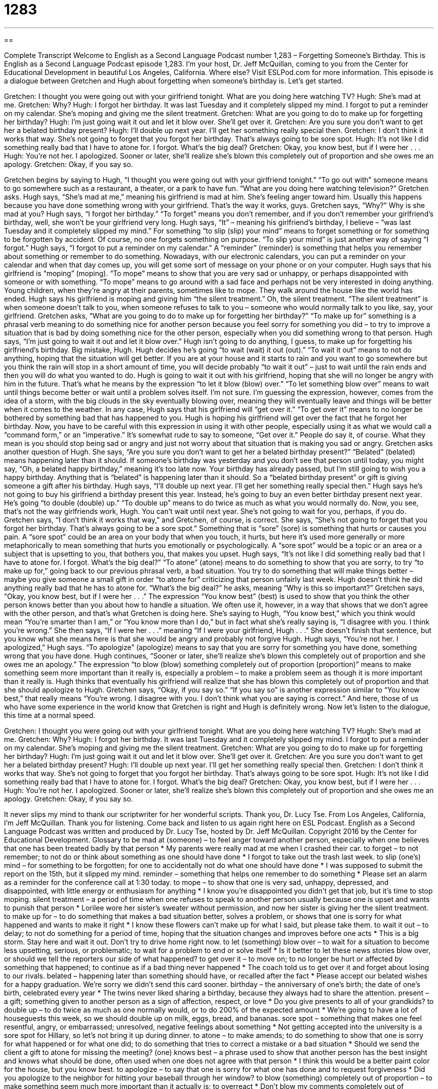= 1283
:toc: left
:toclevels: 3
:sectnums:
:stylesheet: ../../../myAdocCss.css

'''

== 

Complete Transcript
Welcome to English as a Second Language Podcast number 1,283 – Forgetting Someone’s Birthday.
This is English as a Second Language Podcast episode 1,283. I’m your host, Dr. Jeff McQuillan, coming to you from the Center for Educational Development in beautiful Los Angeles, California. Where else?
Visit ESLPod.com for more information.
This episode is a dialogue between Gretchen and Hugh about forgetting when someone’s birthday is. Let’s get started.
[start of dialogue]
Gretchen: I thought you were going out with your girlfriend tonight. What are you doing here watching TV?
Hugh: She’s mad at me.
Gretchen: Why?
Hugh: I forgot her birthday. It was last Tuesday and it completely slipped my mind. I forgot to put a reminder on my calendar. She’s moping and giving me the silent treatment.
Gretchen: What are you going to do to make up for forgetting her birthday?
Hugh: I’m just going wait it out and let it blow over. She’ll get over it.
Gretchen: Are you sure you don’t want to get her a belated birthday present?
Hugh: I’ll double up next year. I’ll get her something really special then.
Gretchen: I don’t think it works that way. She’s not going to forget that you forgot her birthday. That’s always going to be sore spot.
Hugh: It’s not like I did something really bad that I have to atone for. I forgot. What’s the big deal?
Gretchen: Okay, you know best, but if I were her . . .
Hugh: You’re not her. I apologized. Sooner or later, she’ll realize she’s blown this completely out of proportion and she owes me an apology.
Gretchen: Okay, if you say so.
[end of dialogue]
Gretchen begins by saying to Hugh, “I thought you were going out with your girlfriend tonight.” “To go out with” someone means to go somewhere such as a restaurant, a theater, or a park to have fun. “What are you doing here watching television?” Gretchen asks. Hugh says, “She’s mad at me,” meaning his girlfriend is mad at him. She’s feeling anger toward him. Usually this happens because you have done something wrong with your girlfriend. That’s the way it works, guys.
Gretchen says, “Why?” Why is she mad at you? Hugh says, “I forgot her birthday.” “To forget” means you don’t remember, and if you don’t remember your girlfriend’s birthday, well, she won’t be your girlfriend very long. Hugh says, “It” – meaning his girlfriend’s birthday, I believe – “was last Tuesday and it completely slipped my mind.” For something “to slip (slip) your mind” means to forget something or for something to be forgotten by accident. Of course, no one forgets something on purpose. “To slip your mind” is just another way of saying “I forgot.”
Hugh says, “I forgot to put a reminder on my calendar.” A “reminder” (reminder) is something that helps you remember about something or remember to do something. Nowadays, with our electronic calendars, you can put a reminder on your calendar and when that day comes up, you will get some sort of message on your phone or on your computer.
Hugh says that his girlfriend is “moping” (moping). “To mope” means to show that you are very sad or unhappy, or perhaps disappointed with someone or with something. “To mope” means to go around with a sad face and perhaps not be very interested in doing anything. Young children, when they’re angry at their parents, sometimes like to mope. They walk around the house like the world has ended.
Hugh says his girlfriend is moping and giving him “the silent treatment.” Oh, the silent treatment. “The silent treatment” is when someone doesn’t talk to you, when someone refuses to talk to you – someone who would normally talk to you like, say, your girlfriend.
Gretchen asks, “What are you going to do to make up for forgetting her birthday?” “To make up for” something is a phrasal verb meaning to do something nice for another person because you feel sorry for something you did – to try to improve a situation that is bad by doing something nice for the other person, especially when you did something wrong to that person.
Hugh says, “I’m just going to wait it out and let it blow over.” Hugh isn’t going to do anything, I guess, to make up for forgetting his girlfriend’s birthday. Big mistake, Hugh. Hugh decides he’s going “to wait (wait) it out (out).” “To wait it out” means to not do anything, hoping that the situation will get better. If you are at your house and it starts to rain and you want to go somewhere but you think the rain will stop in a short amount of time, you will decide probably “to wait it out” – just to wait until the rain ends and then you will do what you wanted to do.
Hugh is going to wait it out with his girlfriend, hoping that she will no longer be angry with him in the future. That’s what he means by the expression “to let it blow (blow) over.” “To let something blow over” means to wait until things become better or wait until a problem solves itself. I’m not sure. I’m guessing the expression, however, comes from the idea of a storm, with the big clouds in the sky eventually blowing over, meaning they will eventually leave and things will be better when it comes to the weather.
In any case, Hugh says that his girlfriend will “get over it.” “To get over it” means to no longer be bothered by something bad that has happened to you. Hugh is hoping his girlfriend will get over the fact that he forgot her birthday. Now, you have to be careful with this expression in using it with other people, especially using it as what we would call a “command form,” or an “imperative.” It’s somewhat rude to say to someone, “Get over it.” People do say it, of course. What they mean is you should stop being sad or angry and just not worry about that situation that is making you sad or angry.
Gretchen asks another question of Hugh. She says, “Are you sure you don’t want to get her a belated birthday present?” “Belated” (belated) means happening later than it should. If someone’s birthday was yesterday and you don’t see that person until today, you might say, “Oh, a belated happy birthday,” meaning it’s too late now. Your birthday has already passed, but I’m still going to wish you a happy birthday. Anything that is “belated” is happening later than it should. So a “belated birthday present” or gift is giving someone a gift after his birthday.
Hugh says, “I’ll double up next year. I’ll get her something really special then.” Hugh says he’s not going to buy his girlfriend a birthday present this year. Instead, he’s going to buy an even better birthday present next year. He’s going “to double (double) up.” “To double up” means to do twice as much as what you would normally do. Now, you see, that’s not the way girlfriends work, Hugh. You can’t wait until next year. She’s not going to wait for you, perhaps, if you do.
Gretchen says, “I don’t think it works that way,” and Gretchen, of course, is correct. She says, “She’s not going to forget that you forgot her birthday. That’s always going to be a sore spot.” Something that is “sore” (sore) is something that hurts or causes you pain. A “sore spot” could be an area on your body that when you touch, it hurts, but here it’s used more generally or more metaphorically to mean something that hurts you emotionally or psychologically. A “sore spot” would be a topic or an area or a subject that is upsetting to you, that bothers you, that makes you upset.
Hugh says, “It’s not like I did something really bad that I have to atone for. I forgot. What’s the big deal?” “To atone” (atone) means to do something to show that you are sorry, to try “to make up for,” going back to our previous phrasal verb, a bad situation. You try to do something that will make things better – maybe you give someone a small gift in order “to atone for” criticizing that person unfairly last week. Hugh doesn’t think he did anything really bad that he has to atone for. “What’s the big deal?” he asks, meaning “Why is this so important?”
Gretchen says, “Okay, you know best, but if I were her . . .” The expression “You know best” (best) is used to show that you think the other person knows better than you about how to handle a situation. We often use it, however, in a way that shows that we don’t agree with the other person, and that’s what Gretchen is doing here. She’s saying to Hugh, “You know best,” which you think would mean “You’re smarter than I am,” or “You know more than I do,” but in fact what she’s really saying is, “I disagree with you. I think you’re wrong.”
She then says, “If I were her . . .” meaning “If I were your girlfriend, Hugh . . .” She doesn’t finish that sentence, but you know what she means here is that she would be angry and probably not forgive Hugh. Hugh says, “You’re not her. I apologized,” Hugh says. “To apologize” (apologize) means to say that you are sorry for something you have done, something wrong that you have done.
Hugh continues, “Sooner or later, she’ll realize she’s blown this completely out of proportion and she owes me an apology.” The expression “to blow (blow) something completely out of proportion (proportion)” means to make something seem more important than it really is, especially a problem – to make a problem seem as though it is more important than it really is. Hugh thinks that eventually his girlfriend will realize that she has blown this completely out of proportion and that she should apologize to Hugh.
Gretchen says, “Okay, if you say so.” “If you say so” is another expression similar to “You know best,” that really means “You’re wrong. I disagree with you. I don’t think what you are saying is correct.” And here, those of us who have some experience in the world know that Gretchen is right and Hugh is definitely wrong.
Now let’s listen to the dialogue, this time at a normal speed.
[start of dialogue]
Gretchen: I thought you were going out with your girlfriend tonight. What are you doing here watching TV?
Hugh: She’s mad at me.
Gretchen: Why?
Hugh: I forgot her birthday. It was last Tuesday and it completely slipped my mind. I forgot to put a reminder on my calendar. She’s moping and giving me the silent treatment.
Gretchen: What are you going to do to make up for forgetting her birthday?
Hugh: I’m just going wait it out and let it blow over. She’ll get over it.
Gretchen: Are you sure you don’t want to get her a belated birthday present?
Hugh: I’ll double up next year. I’ll get her something really special then.
Gretchen: I don’t think it works that way. She’s not going to forget that you forgot her birthday. That’s always going to be sore spot.
Hugh: It’s not like I did something really bad that I have to atone for. I forgot. What’s the big deal?
Gretchen: Okay, you know best, but if I were her . . .
Hugh: You’re not her. I apologized. Sooner or later, she’ll realize she’s blown this completely out of proportion and she owes me an apology.
Gretchen: Okay, if you say so.
[end of dialogue]
It never slips my mind to thank our scriptwriter for her wonderful scripts. Thank you, Dr. Lucy Tse.
From Los Angeles, California, I’m Jeff McQuillan. Thank you for listening. Come back and listen to us again right here on ESL Podcast.
English as a Second Language Podcast was written and produced by Dr. Lucy Tse, hosted by Dr. Jeff McQuillan. Copyright 2016 by the Center for Educational Development.
Glossary
to be mad at (someone) – to feel anger toward another person, especially when one believes that one has been treated badly by that person
* My parents were really mad at me when I crashed their car.
to forget – to not remember; to not do or think about something as one should have done
* I forgot to take out the trash last week.
to slip (one’s) mind – for something to be forgotten; for one to accidentally not do what one should have done
* I was supposed to submit the report on the 15th, but it slipped my mind.
reminder – something that helps one remember to do something
* Please set an alarm as a reminder for the conference call at 1:30 today.
to mope – to show that one is very sad, unhappy, depressed, and disappointed, with little energy or enthusiasm for anything
* I know you’re disappointed you didn’t get that job, but it’s time to stop moping.
silent treatment – a period of time when one refuses to speak to another person usually because one is upset and wants to punish that person
* Lorilee wore her sister’s sweater without permission, and now her sister is giving her the silent treatment.
to make up for – to do something that makes a bad situation better, solves a problem, or shows that one is sorry for what happened and wants to make it right
* I know these flowers can’t make up for what I said, but please take them.
to wait it out – to delay; to not do something for a period of time, hoping that the situation changes and improves before one acts
* This is a big storm. Stay here and wait it out. Don’t try to drive home right now.
to let (something) blow over – to wait for a situation to become less upsetting, serious, or problematic; to wait for a problem to end or solve itself
* Is it better to let these news stories blow over, or should we tell the reporters our side of what happened?
to get over it – to move on; to no longer be hurt or affected by something that happened; to continue as if a bad thing never happened
* The coach told us to get over it and forget about losing to our rivals.
belated – happening later than something should have, or recalled after the fact
* Please accept our belated wishes for a happy graduation. We’re sorry we didn’t send this card sooner.
birthday – the anniversary of one’s birth; the date of one’s birth, celebrated every year
* The twins never liked sharing a birthday, because they always had to share the attention.
present – a gift; something given to another person as a sign of affection, respect, or love
* Do you give presents to all of your grandkids?
to double up – to do twice as much as one normally would, or to do 200% of the expected amount
* We’re going to have a lot of houseguests this week, so we should double up on milk, eggs, bread, and bananas.
sore spot – something that makes one feel resentful, angry, or embarrassed; unresolved, negative feelings about something
* Not getting accepted into the university is a sore spot for Hillary, so let’s not bring it up during dinner.
to atone – to make amends; to do something to show that one is sorry for what happened or for what one did; to do something that tries to correct a mistake or a bad situation
* Should we send the client a gift to atone for missing the meeting?
(one) knows best – a phrase used to show that another person has the best insight and knows what should be done, often used when one does not agree with that person
* I think this would be a better paint color for the house, but you know best.
to apologize – to say that one is sorry for what one has done and to request forgiveness
* Did you apologize to the neighbor for hitting your baseball through her window?
to blow (something) completely out of proportion – to make something seem much more important than it actually is; to overreact
* Don’t blow my comments completely out of proportion. I was only joking.
Comprehension Questions
1. What is Hugh’s girlfriend doing?
a) She’s yelling at him.
b) She’s breaking up with him.
c) She’s refusing to talk to him.
2. What does Hugh mean when he says, “She’s blowing this completely out of proportion”?
a) She’s overreacting.
b) She’s ending their relationship.
c) She’s making him very angry.
Answers at bottom.
What Else Does It Mean?
to double up
The phrase “to double up,” in this podcast, means to do twice as much as one normally would, or to do 200% of the expected amount: “With so many employees on vacation, we’re going to have to double up on the number of hours each of us work to cover all the shifts.” The phrase “to double over” means to bend over at the waist: “She doubled over and said, ‘I think I’m going to throw up.’” The phrase “to double back” means to stop moving forward and instead go back in the direction from which one came: “We drove down the street for a few blocks, but then Bashar realized he had left his wallet at home, so we had to double back.” Finally, the phrase “to double down” means to strengthen one’s commitment and do something more seriously than before: “If I don’t double down and study more, I might lose my scholarship.”
(one) knows best
In this podcast, the phrase “(one) knows best” is used to show that another person has the best insight and knows what should be done, often used when one does not agree with that person: “Randall is convinced that he always knows best, but that attitude irritates other people.” The phrase “to know better” means to have enough knowledge and experience to know that something is wrong and should not be done: “You’re not a kid anymore – you know better than to get into fights.” The phrase “to know no bounds” means to have no limits, especially when describing someone’s good qualities: “Her patience has no bounds.” Finally, the phrase “to know a thing or two” means to know a lot: “James has a black belt in karate, so he knows a thing or two about self-defense.”
Culture Note
Classic Birthday Party Games
Before eating birthday cake and opening gifts, birthday party “guests” (the people who come to a party) might play some of these “classic” (popular over time, with high quality) games.
In “Pin the Tail on the Donkey,” the “host” (the person who organized the party) puts a picture of a “donkey” (a horse-like animal, but smaller) on the wall, but the donkey does not have a tail. Each of these guests is given a paper donkey tail and a “pushpin” (a plastic object with a sharp metal point at one end, used to attach something to a wall). “One by one” (one at a time), the guests are “blindfolded” (the eyes are covered by tying a piece of fabric over the eyes and around the head) and asked to pin the tail on the donkey. The person whose tail is closest to the right place wins the game and receives a small “prize” (an object given to the winner of a game).
In “Musical Chairs,” music plays while a group of people walk around several chairs placed in a circle in the middle of the room. However, there are not enough chairs for the last person in the group to sit down. When the music stops, everyone must sit in a chair. The person who is left standing must leave the game. Then one chair is removed, the music “resumes” (continues), and the people walk until the music stops again. The game continues until only one person is left as the winner.
Finally, some parties have a Guess How Many game. A glass jar or other container is filled with objects, like “marbles” (small glass balls used in games) or candies. The guests write down a number “indicating” (showing) how many pieces they think are in the container. The person whose “guess” (estimate) is closest to the actual number is the winner.
Comprehension Answers
1 - c
2 - a